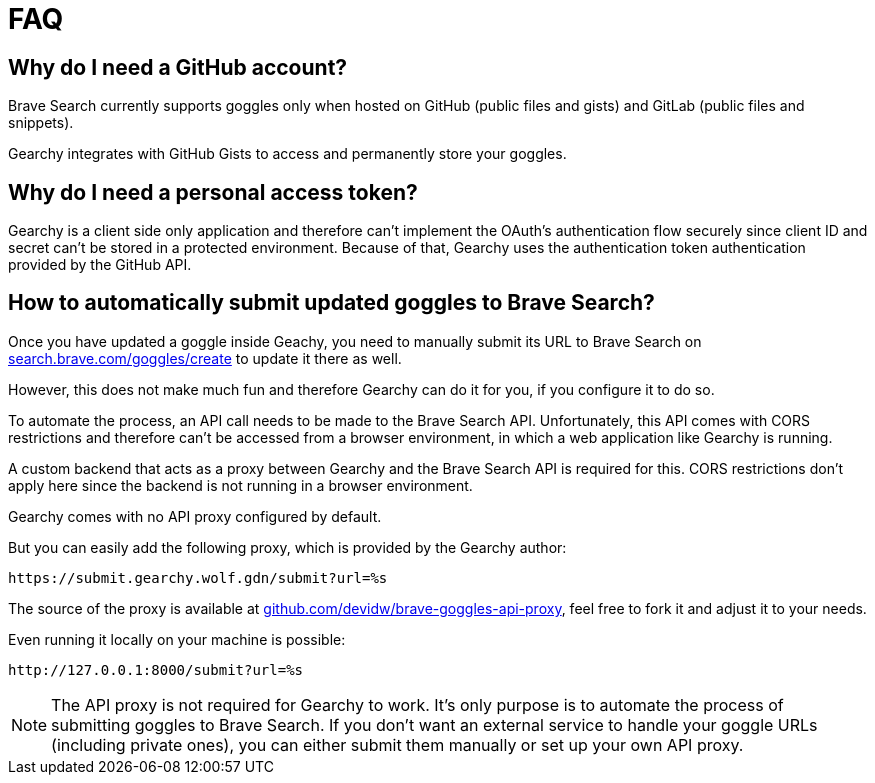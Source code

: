 = FAQ
ifdef::env-github[]
:tip-caption: :bulb:
:note-caption: :information_source:
:important-caption: :heavy_exclamation_mark:
:caution-caption: :fire:
:warning-caption: :warning:
endif::[]
:hide-uri-scheme:
:product: Gearchy

== Why do I need a GitHub account?

Brave Search currently supports goggles only when hosted on GitHub (public files and
gists) and GitLab (public files and snippets).

{product} integrates with GitHub Gists to access and permanently store your goggles.


== Why do I need a personal access token?

{product} is a client side only application and therefore can't implement the
OAuth's authentication flow securely since client ID and secret can't be stored
in a protected environment. Because of that, {product} uses the authentication
token authentication provided by the GitHub API.


== How to automatically submit updated goggles to Brave Search?

Once you have updated a goggle inside Geachy, you need to manually submit its URL to Brave Search on
https://search.brave.com/goggles/create to update it there as well.

However, this does not make much fun and therefore {product} can do it for you, if
you configure it to do so.

To automate the process, an API call needs to be made to the Brave Search API.
Unfortunately, this API comes with CORS restrictions and therefore can't be
accessed from a browser environment, in which a web application like {product} is
running.

A custom backend that acts as a proxy between {product} and the Brave Search API
is required for this. CORS restrictions don't apply here since the backend is
not running in a browser environment.

{product} comes with no API proxy configured by default.

But you can easily add the following proxy, which is provided by the {product} author:

[source]
----
https://submit.gearchy.wolf.gdn/submit?url=%s
----

The source of the proxy is available at
https://github.com/devidw/brave-goggles-api-proxy, feel free to fork it and
adjust it to your needs.

Even running it locally on your machine is possible:

[source]
----
http://127.0.0.1:8000/submit?url=%s
----

NOTE: The API proxy is not required for {product} to work. It's only purpose
is to automate the process of submitting goggles to Brave Search. If you don't
want an external service to handle your goggle URLs (including private ones), you
can either submit them manually or set up your own API proxy.

//
